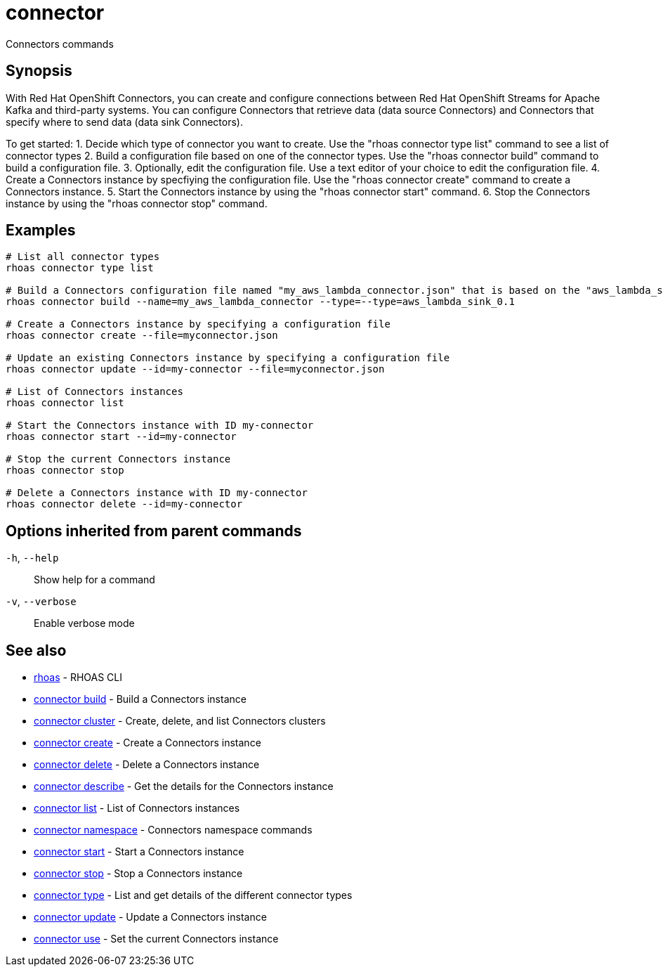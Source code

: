 ifdef::env-github,env-browser[:context: cmd]
[id='ref-connector_{context}']
= connector

[role="_abstract"]
Connectors commands

[discrete]
== Synopsis

With Red Hat OpenShift Connectors, you can create and configure connections between Red Hat OpenShift Streams for Apache Kafka and third-party systems. You can configure Connectors that retrieve data (data source Connectors) and Connectors that specify where to send data (data sink Connectors).

To get started:
1. Decide which type of connector you want to create.
   Use the "rhoas connector type list" command to see a list of connector types
2. Build a configuration file based on one of the connector types.
   Use the "rhoas connector build" command to build a configuration file.
3. Optionally, edit the configuration file.
   Use a text editor of your choice to edit the configuration file.
4. Create a Connectors instance by specfiying the configuration file.
   Use the "rhoas connector create" command to create a Connectors instance.
5. Start the Connectors instance by using the "rhoas connector start" command.
6. Stop the Connectors instance by using the "rhoas connector stop" command.


[discrete]
== Examples

....
   
# List all connector types
rhoas connector type list

# Build a Connectors configuration file named "my_aws_lambda_connector.json" that is based on the "aws_lambda_sink_0.1" connector type
rhoas connector build --name=my_aws_lambda_connector --type=--type=aws_lambda_sink_0.1

# Create a Connectors instance by specifying a configuration file
rhoas connector create --file=myconnector.json

# Update an existing Connectors instance by specifying a configuration file
rhoas connector update --id=my-connector --file=myconnector.json

# List of Connectors instances
rhoas connector list

# Start the Connectors instance with ID my-connector
rhoas connector start --id=my-connector

# Stop the current Connectors instance
rhoas connector stop

# Delete a Connectors instance with ID my-connector
rhoas connector delete --id=my-connector

....

[discrete]
== Options inherited from parent commands

  `-h`, `--help`::      Show help for a command
  `-v`, `--verbose`::   Enable verbose mode

[discrete]
== See also


 
* link:{path}#ref-rhoas_{context}[rhoas]	 - RHOAS CLI

 
* link:{path}#ref-connector-build_{context}[connector build]	 - Build a Connectors instance

 
* link:{path}#ref-connector-cluster_{context}[connector cluster]	 - Create, delete, and list Connectors clusters

 
* link:{path}#ref-connector-create_{context}[connector create]	 - Create a Connectors instance

 
* link:{path}#ref-connector-delete_{context}[connector delete]	 - Delete a Connectors instance

 
* link:{path}#ref-connector-describe_{context}[connector describe]	 - Get the details for the Connectors instance

 
* link:{path}#ref-connector-list_{context}[connector list]	 - List of Connectors instances

 
* link:{path}#ref-connector-namespace_{context}[connector namespace]	 - Connectors namespace commands

 
* link:{path}#ref-connector-start_{context}[connector start]	 - Start a Connectors instance

 
* link:{path}#ref-connector-stop_{context}[connector stop]	 - Stop a Connectors instance

 
* link:{path}#ref-connector-type_{context}[connector type]	 - List and get details of the different connector types

 
* link:{path}#ref-connector-update_{context}[connector update]	 - Update a Connectors instance

 
* link:{path}#ref-connector-use_{context}[connector use]	 - Set the current Connectors instance

